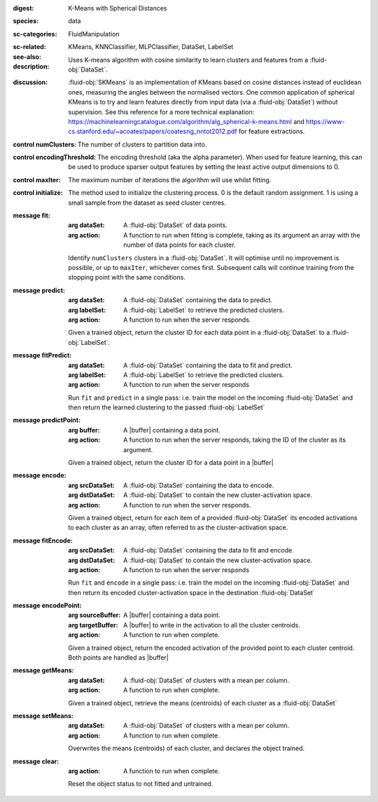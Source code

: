 :digest: K-Means with Spherical Distances
:species: data
:sc-categories: FluidManipulation
:sc-related:
:see-also: KMeans, KNNClassifier, MLPClassifier, DataSet, LabelSet
:description: 

   Uses K-means algorithm with cosine similarity to learn clusters and features from a :fluid-obj:`DataSet`.

:discussion:

   :fluid-obj:`SKMeans` is an implementation of KMeans based on cosine distances instead of euclidean ones, measuring the angles between the normalised vectors. 
   One common application of spherical KMeans is to try and learn features directly from input data (via a :fluid-obj:`DataSet`) without supervision. See this reference for a more technical explanation: https://machinelearningcatalogue.com/algorithm/alg_spherical-k-means.html and https://www-cs.stanford.edu/~acoates/papers/coatesng_nntot2012.pdf for feature extractions.

:control numClusters:

   The number of clusters to partition data into.
   
:control encodingThreshold:

   The encoding threshold (aka the alpha parameter). When used for feature learning, this can be used to produce sparser output features by setting the least active output dimensions to 0.

:control maxIter:

   The maximum number of iterations the algorithm will use whilst fitting.

:control initialize:

   The method used to initialize the clustering process. 0 is the default random assignment. 1 is using a small sample from the dataset as seed cluster centres.

:message fit:

   :arg dataSet: A :fluid-obj:`DataSet` of data points.

   :arg action: A function to run when fitting is complete, taking as its argument an array with the number of data points for each cluster.

   Identify ``numClusters`` clusters in a :fluid-obj:`DataSet`. It will optimise until no improvement is possible, or up to ``maxIter``, whichever comes first. Subsequent calls will continue training from the stopping point with the same conditions.

:message predict:

   :arg dataSet: A :fluid-obj:`DataSet` containing the data to predict.

   :arg labelSet: A :fluid-obj:`LabelSet` to retrieve the predicted clusters.

   :arg action: A function to run when the server responds.

   Given a trained object, return the cluster ID for each data point in a :fluid-obj:`DataSet` to a :fluid-obj:`LabelSet`.

:message fitPredict:

   :arg dataSet: A :fluid-obj:`DataSet` containing the data to fit and predict.

   :arg labelSet: A :fluid-obj:`LabelSet` to retrieve the predicted clusters.

   :arg action: A function to run when the server responds

   Run ``fit`` and ``predict`` in a single pass: i.e. train the model on the incoming :fluid-obj:`DataSet` and then return the learned clustering to the passed :fluid-obj:`LabelSet`

:message predictPoint:

   :arg buffer: A |buffer| containing a data point.

   :arg action: A function to run when the server responds, taking the ID of the cluster as its argument.

   Given a trained object, return the cluster ID for a data point in a |buffer|

:message encode:

   :arg srcDataSet: A :fluid-obj:`DataSet` containing the data to encode.

   :arg dstDataSet: A :fluid-obj:`DataSet` to contain the new cluster-activation space.

   :arg action: A function to run when the server responds.

   Given a trained object, return for each item of a provided :fluid-obj:`DataSet` its encoded activations to each cluster as an array, often referred to as the cluster-activation space.

:message fitEncode:

   :arg srcDataSet: A :fluid-obj:`DataSet` containing the data to fit and encode.

   :arg dstDataSet: A :fluid-obj:`DataSet` to contain the new cluster-activation space.

   :arg action: A function to run when the server responds

   Run ``fit`` and ``encode`` in a single pass: i.e. train the model on the incoming :fluid-obj:`DataSet` and then return its encoded cluster-activation space in the destination :fluid-obj:`DataSet`

:message encodePoint:

   :arg sourceBuffer: A |buffer| containing a data point.

   :arg targetBuffer: A |buffer| to write in the activation to all the cluster centroids.

   :arg action: A function to run when complete.

   Given a trained object, return the encoded activation of the provided point to each cluster centroid. Both points are handled as |buffer|

:message getMeans:

   :arg dataSet: A :fluid-obj:`DataSet` of clusters with a mean per column.

   :arg action: A function to run when complete.

   Given a trained object, retrieve the means (centroids) of each cluster as a :fluid-obj:`DataSet`

:message setMeans:

   :arg dataSet: A :fluid-obj:`DataSet` of clusters with a mean per column.

   :arg action: A function to run when complete.

   Overwrites the means (centroids) of each cluster, and declares the object trained.

:message clear:

   :arg action: A function to run when complete.

   Reset the object status to not fitted and untrained.
